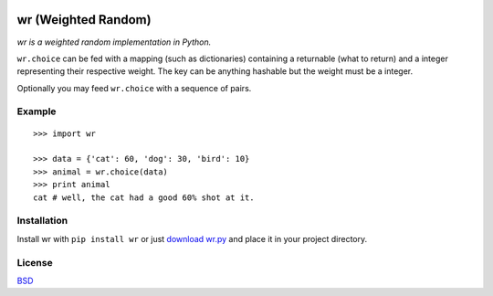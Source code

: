 .. image:: http://farm5.staticflickr.com/4022/4297831216_ea3ef99461_t.jpg
    :alt: http://www.flickr.com/photos/vj-dipsy/4297831216/
    :align: right
    :target: http://pypi.python.org/pypi/wr

wr (Weighted Random)
==========================

*wr is a weighted random implementation in Python.*

``wr.choice`` can be fed with a mapping (such as dictionaries) containing a returnable (what to return) and a integer representing their respective weight.  
The key can be anything hashable but the weight must be a integer.

Optionally you may feed ``wr.choice`` with a sequence of pairs.

Example
-------
::

    >>> import wr
    
    >>> data = {'cat': 60, 'dog': 30, 'bird': 10}
    >>> animal = wr.choice(data)
    >>> print animal
    cat # well, the cat had a good 60% shot at it.

Installation
-----------------------------

Install wr with ``pip install wr`` or just `download wr.py <http://pypi.python.org/pypi/wr>`_ and place it in your project directory.

License
-------
`BSD <http://www.linfo.org/bsdlicense.html>`_
